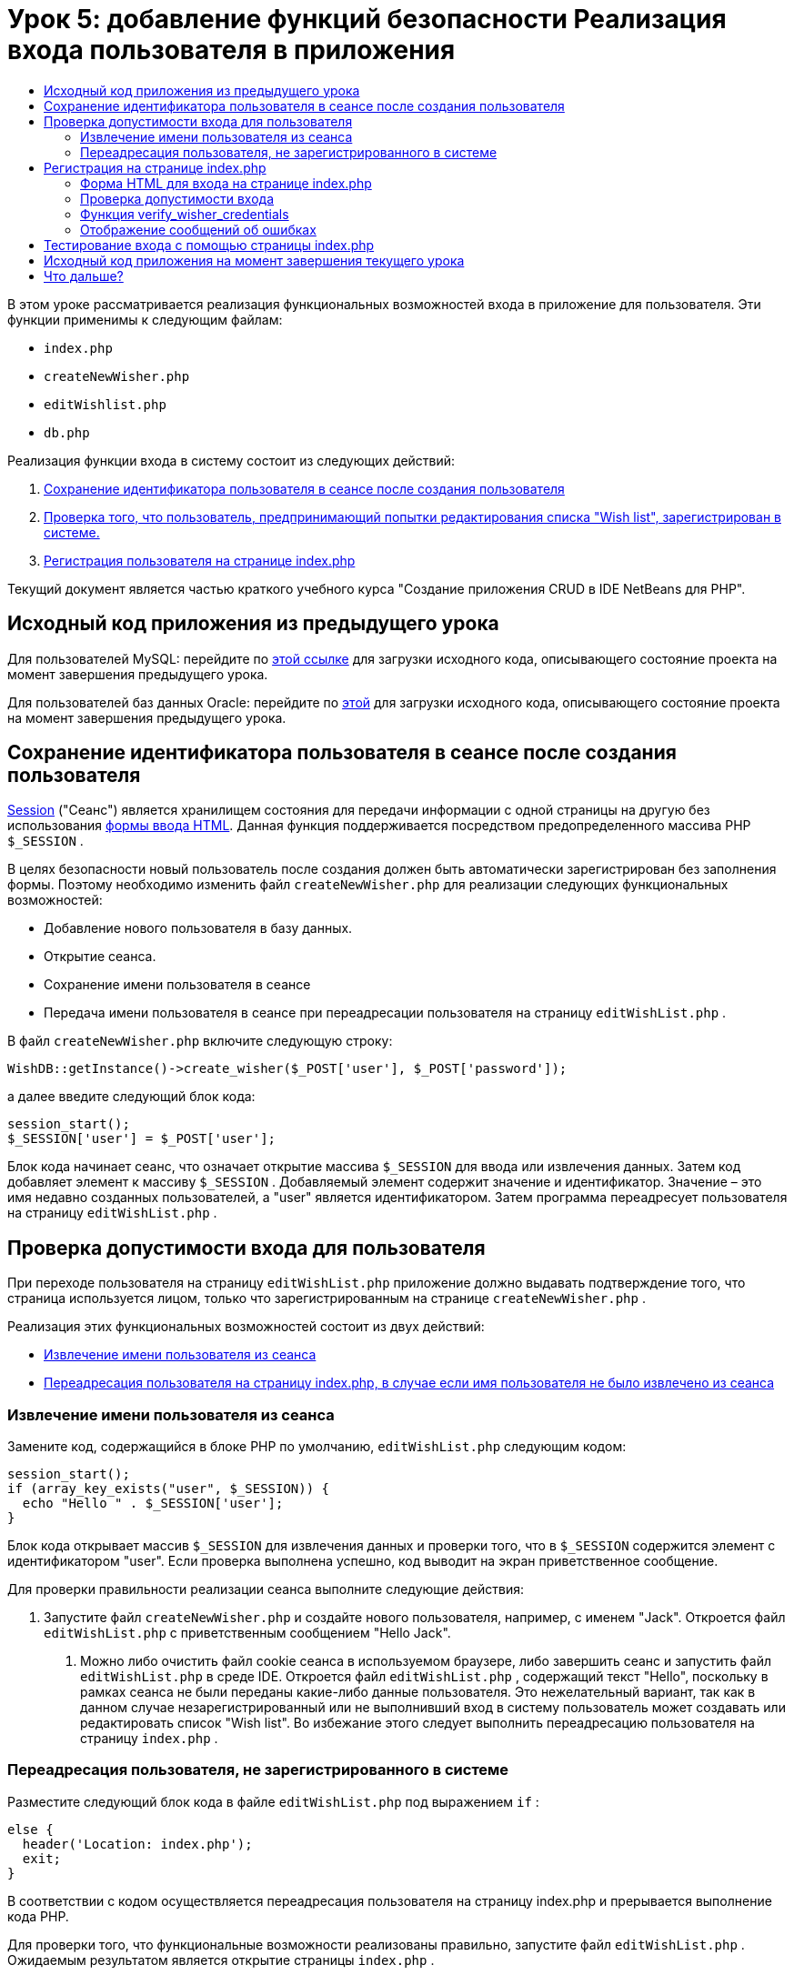// 
//     Licensed to the Apache Software Foundation (ASF) under one
//     or more contributor license agreements.  See the NOTICE file
//     distributed with this work for additional information
//     regarding copyright ownership.  The ASF licenses this file
//     to you under the Apache License, Version 2.0 (the
//     "License"); you may not use this file except in compliance
//     with the License.  You may obtain a copy of the License at
// 
//       http://www.apache.org/licenses/LICENSE-2.0
// 
//     Unless required by applicable law or agreed to in writing,
//     software distributed under the License is distributed on an
//     "AS IS" BASIS, WITHOUT WARRANTIES OR CONDITIONS OF ANY
//     KIND, either express or implied.  See the License for the
//     specific language governing permissions and limitations
//     under the License.
//

= Урок 5: добавление функций безопасности Реализация входа пользователя в приложения
:jbake-type: tutorial
:jbake-tags: tutorials 
:markup-in-source: verbatim,quotes,macros
:jbake-status: published
:icons: font
:syntax: true
:source-highlighter: pygments
:toc: left
:toc-title:
:description: Урок 5: добавление функций безопасности Реализация входа пользователя в приложения - Apache NetBeans
:keywords: Apache NetBeans, Tutorials, Урок 5: добавление функций безопасности Реализация входа пользователя в приложения

В этом уроке рассматривается реализация функциональных возможностей входа в приложение для пользователя. Эти функции применимы к следующим файлам:

*  `index.php` 
*  `createNewWisher.php` 
*  `editWishlist.php` 
*  `db.php` 

Реализация функции входа в систему состоит из следующих действий:

1. <<_saving_the_wisher_s_id_in_the_session_upon_creation,Сохранение идентификатора пользователя в сеансе после создания пользователя>>
2. <<_validating_user_logon,Проверка того, что пользователь, предпринимающий попытки редактирования списка "Wish list", зарегистрирован в системе.>>
3. <<_html_form_for_logon_on_index_php,Регистрация пользователя на странице index.php >>

Текущий документ является частью краткого учебного курса "Создание приложения CRUD в IDE NetBeans для PHP".

[[_application_source_code_from_the_previous_lesson]]
== Исходный код приложения из предыдущего урока

Для пользователей MySQL: перейдите по link:https://netbeans.org/files/documents/4/1930/lesson4.zip[+этой ссылке+] для загрузки исходного кода, описывающего состояние проекта на момент завершения предыдущего урока.

Для пользователей баз данных Oracle: перейдите по link:https://netbeans.org/projects/www/downloads/download/php%252Foracle-lesson4.zip[+этой+] для загрузки исходного кода, описывающего состояние проекта на момент завершения предыдущего урока.

[[_saving_the_wisher_s_id_in_the_session_upon_creation]]
== Сохранение идентификатора пользователя в сеансе после создания пользователя

link:http://us2.php.net/manual/en/ref.session.php[+Session+] ("Сеанс") является хранилищем состояния для передачи информации с одной страницы на другую без использования link:wish-list-lesson5.html#htmlForm[+формы ввода HTML+]. Данная функция поддерживается посредством предопределенного массива PHР  `$_SESSION` .

В целях безопасности новый пользователь после создания должен быть автоматически зарегистрирован без заполнения формы. Поэтому необходимо изменить файл  `createNewWisher.php`  для реализации следующих функциональных возможностей:

* Добавление нового пользователя в базу данных.
* Открытие сеанса.
* Сохранение имени пользователя в сеансе
* Передача имени пользователя в сеансе при переадресации пользователя на страницу  `editWishList.php` .

В файл  `createNewWisher.php`  включите следующую строку:


[source,php]
----

WishDB::getInstance()->create_wisher($_POST['user'], $_POST['password']);
----

а далее введите следующий блок кода:


[source,php]
----

session_start();
$_SESSION['user'] = $_POST['user'];
----

Блок кода начинает сеанс, что означает открытие массива  `$_SESSION`  для ввода или извлечения данных. Затем код добавляет элемент к массиву  `$_SESSION` . Добавляемый элемент содержит значение и идентификатор. Значение – это имя недавно созданных пользователей, а "user" является идентификатором. Затем программа переадресует пользователя на страницу  `editWishList.php` .

[[_validating_user_logon]]
== Проверка допустимости входа для пользователя

При переходе пользователя на страницу  `editWishList.php`  приложение должно выдавать подтверждение того, что страница используется лицом, только что зарегистрированным на странице  `createNewWisher.php` .

Реализация этих функциональных возможностей состоит из двух действий:

* <<_retrieving_the_wisher_s_name_from_the_session,Извлечение имени пользователя из сеанса>>
* <<_logging_in_from_the_index_php_page,Переадресация пользователя на страницу index.php, в случае если имя пользователя не было извлечено из сеанса>>

[[_retrieving_the_wisher_s_name_from_the_session]]
=== Извлечение имени пользователя из сеанса

Замените код, содержащийся в блоке PHP по умолчанию,  `editWishList.php`  следующим кодом:

[source,php]
----

session_start();
if (array_key_exists("user", $_SESSION)) {
  echo "Hello " . $_SESSION['user'];
}
----

Блок кода открывает массив  `$_SESSION`  для извлечения данных и проверки того, что в  `$_SESSION`  содержится элемент с идентификатором "user". Если проверка выполнена успешно, код выводит на экран приветственное сообщение.

Для проверки правильности реализации сеанса выполните следующие действия:

1. Запустите файл  `createNewWisher.php`  и создайте нового пользователя, например, с именем "Jack".
Откроется файл  `editWishList.php`  с приветственным сообщением "Hello Jack".


. Можно либо очистить файл cookie сеанса в используемом браузере, либо завершить сеанс и запустить файл  `editWishList.php`  в среде IDE.
Откроется файл  `editWishList.php` , содержащий текст "Hello", поскольку в рамках сеанса не были переданы какие-либо данные пользователя. Это нежелательный вариант, так как в данном случае незарегистрированный или не выполнивший вход в систему пользователь может создавать или редактировать список "Wish list". Во избежание этого следует выполнить переадресацию пользователя на страницу  `index.php` .

[[_logging_in_from_the_index_php_page]]
=== Переадресация пользователя, не зарегистрированного в системе

Разместите следующий блок кода в файле  `editWishList.php`  под выражением  `if` :

[source,php]
----

else {
  header('Location: index.php');
  exit;
}
----

В соответствии с кодом осуществляется переадресация пользователя на страницу index.php и прерывается выполнение кода PHP.

Для проверки того, что функциональные возможности реализованы правильно, запустите файл  `editWishList.php` . Ожидаемым результатом является открытие страницы  `index.php` .

[[_html_form_for_logon_on_index_php]]
== Регистрация на странице index.php

Вход с использованием страницы index.php состоит из двух действий:

* <<logonForm,Ввод имени пользователя и пароля в форму ввода HTML и передача данных на страницу index.php для проверки достоверности.>>
* <<_logon_validation,Проверка допустимости входа>>

=== Форма HTML для входа на странице index.php

В файле  `index.php`  перед закрытием тега  `</body>` введите следующий код:

[source,xml,subs="{markup-in-source}"]
----

<form name="logon" action="index.php" method="POST" >
  Username: <input type="text" name="user">
  Password  <input type="password" name="userpassword">
  <input type="submit" value="Edit My Wish List">
</form>
----

*Примечание. *Предупреждения от средства проверки HTML можно проигнорировать.

Код представляет собой link:wish-list-lesson3.html#htmlForm[+форму HTML+] которая позволяет вводить имя и пароль пользователя в текстовые поля. Если пользователь нажимает кнопку "Edit My Wish List", данные передаются на ту же страницу – index.php.

[[_logon_validation]]
=== Проверка допустимости входа

Проверка допустимости входа включает следующие действия:

* <<_logon_validation,Проверка местоположения пользователя до переадресации>>.
* <<_logon_validation,Проверка имени пользователя и пароля>>.
* Сохранение имени пользователя в сеансе и переадресация пользователя на страницу editWishList.php или <<_logon_validation,Отображение сообщения об ошибке.>>

Пользователь может выполнить доступ на страницу  `index.php`  при запуске приложения, с помощью страницы <<_function_verify_wisher_credentials, editWishList.php>> или при переадресации со страницы  `index.php`  после ввода имени и пароля.

Поскольку только в последнем случае используется link:http://www.htmlcodetutorial.com/forms/_FORM_METHOD.html[+метод запроса HTML+] POST, существует возможность узнать местонахождение пользователя, если он выполняет доступ к странице  `index.php` .

В файле index.php над блоком HTML создайте блок <? php? > со следующим кодом:

[source,php]
----

<?php
require_once("Includes/db.php");
$logonSuccess = false;

// verify user's credentials
if ($_SERVER['REQUEST_METHOD'] == "POST") {
    $logonSuccess = (WishDB::getInstance()->verify_wisher_credentials($_POST['user'], $_POST['userpassword']));
    if ($logonSuccess == true) {
      session_start();
      $_SESSION['user'] = $_POST['user'];
      header('Location: editWishList.php');
      exit;
    }
}
?>
----

Верхняя часть этого блока кода разрешает использование файла  `db.php`  и инициализирует переменную  `$logonSuccess`  со значением  `false` . В случае успешной проверки это значение сменится на  `true` .

Код, проверяющий учетные данные пользователя, сперва проверяет, является ли методом запроса POST. Если POST является методом запроса, то пользователь был перенаправлен после подачи <<_html_form_for_logon_on_index_php,формы входа>>. В таком случае блок кода вызывает функцию  `verify_wisher_credentials` , используя имя и пароль, введенные в форме входа.

Функция  `verify_wisher_credentials` , которую мы напишем в <<_function_verify_wisher_credentials,следующем разделе>>, проверяет есть ли запись в таблице  `пользователей` , где имя пользователя и пароль совпадают со значениями, поданными в <<_html_form_for_logon_on_index_php,форме входа>>. Если функция  `verify_wisher_credentials`  возвращает  `true` , то в базе данных есть пользователь с указанной комбинацией имени и пароля. Это значит, что проверка успешна и значение  `$logonSuccess`  меняется на  `true` . В таком случае начинается сеанс и открывается массив  `$_SESSION` . Код добавляет новый элемент к массиву  `$_SESSION` . Этот элемент содержит значение и идентификатор (ключ). Значение является именем пользователя, а идентификатором является "user". Затем код перенаправляет пользователя к странице  `editWishList.php`  для редактирования списка желаний.

Если функция  `verify_wisher_credentials`  возвращает  `false` , то значением переменной  `$logonSuccess`  останется false. Значение переменной используется для <<displayErrorMessage,отображения сообщения об ошибке>>.

[[_function_verify_wisher_credentials]]
=== Функция verify_wisher_credentials

Для проверки учетных данных пользователя необходимо добавить новую функцию к классу  `WishDB`  в файле  `db.php` . Входными параметрами для этой функции являются имя и пароль; функция возвращает значение 0 или 1.

*Для базы данных MySQL* введите следующий блок кода:

[source,php]
----

public function verify_wisher_credentials($name, $password) {
  $name = $this->real_escape_string($name);
  $password = $this->real_escape_string($password);
  $result = $this->query("SELECT 1 FROM wishers WHERE name = '"
                  . $name . "' AND password = '" . $password . "'");
  return $result->data_seek(0);
}
----

*Для базы данных Oracle* введите следующий блок кода (поскольку в OCI8 нет эквивалента для  `mysql_num_rows` , данный код является модифицированной формой  `get_wisher_id_by_name` ):


[source,php]
----

public function verify_wisher_credentials($name, $password) {
  $query = "SELECT 1 FROM wishers WHERE name = :name_bv AND password = :pwd_bv";
  $stid = oci_parse($this->con, $query);
  oci_bind_by_name($stid, ':name_bv', $name);
  oci_bind_by_name($stid, ':pwd_bv', $password);
  oci_execute($stid);

//Because name is a unique value I only expect one row
  $row = oci_fetch_array($stid, OCI_ASSOC);
  if ($row)
    return true;
  else
    return false;
}
----

Блок кода выполняет запрос  ` "SELECT 1 FROM wishers WHERE Name = '" . $name . "' AND Password = '" . $password . "'"`  и возвращает число записей, соответствующих указанному запросу. Если такая запись найдена, функция возвратит  `true` . Если такой записи в базе данных не найдено, функция возвратит  `false` .

[[_displaying_error_messages]]
=== Отображение сообщений об ошибках

Для включения отображения сообщений об ошибках в приложении введите следующий блок кода <? php ? > в форму "logon" на странице  `index.php`  после полей ввода, но над кнопкой:

[source,php]
----

<?php
if ($_SERVER['REQUEST_METHOD'] == "POST") {
  if (!$logonSuccess)
    echo "Invalid name and/or password";
}
?>
----

Блок кода проверяет значение переменной $logonSuccess, и если значение есть "false", на экран выводится сообщение об ошибке.

[[_testing_the_logon_from_the_index_php_page]]
== Тестирование входа с помощью страницы index.php

Для проверки корректности работы функции входа на первой странице  `index.php`  выполните следующие действия:

1. Запустите приложение.
2. На странице  `index.php`  введите "Tom" в поле "Username" и "Tim" в поле "Password".
3. Нажмите кнопку "Edit My Wish List". Отобразится сообщение об ошибке (обратите внимание, что ширина приведенного ниже окна браузера уменьшена до 600 пикселей, в результате чего добавляется несколько разрывов строк). 

image::images/incorrectNamePasswordIndex.png[]



. Введите "Tom" в поле "Username" и "tomcat" в поле "Password".


. Нажмите кнопку Edit My Wish List ("Редактировать мой список желаний"). Отобразится страница editWishList.php: 

image::images/SuccessfulLogonOnIndexRedirectToEditWishList.png[]

[[application_source_code_after_the_current_lesson_is_completed]]
== Исходный код приложения на момент завершения текущего урока

Для пользователей MySQL: щелкните link:https://netbeans.org/files/documents/4/1931/lesson5.zip[+здесь+] для загрузки исходного кода, отражающего состояние проекта по завершении данного урока.

Для пользователей Oracle Database: щелкните link:https://netbeans.org/projects/www/downloads/download/php%252Foracle-lesson5.zip[+здесь+] для загрузки исходного кода, отражающего состояние проекта по завершении данного урока.

[[_next_steps]]
== Что дальше?

link:wish-list-lesson4.html[+<<Предыдущий урок+]

link:wish-list-lesson6.html[+Следующий урок >>+]

link:wish-list-tutorial-main-page.html[+Назад на главную страницу руководства+]


link:/about/contact_form.html?to=3&subject=Feedback:%20PHP%20Wish%20List%20CRUD%205:%20Implementing%20Security[+Отправить отзыв по этому учебному курсу+]


Для отправки комментариев и предложений, получения поддержки и новостей о последних разработках, связанных с PHP IDE NetBeans link:../../../community/lists/top.html[+присоединяйтесь к списку рассылки users@php.netbeans.org+].

link:../../trails/php.html[+Возврат к учебной карте PHP+]

